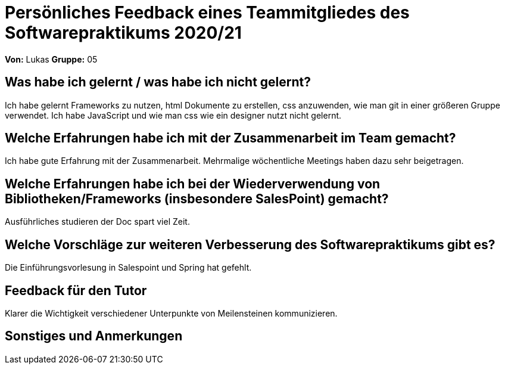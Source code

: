 = Persönliches Feedback eines Teammitgliedes des Softwarepraktikums 2020/21
// Auch wenn der Bogen nicht anonymisiert ist, dürfen Sie gern Ihre Meinung offen kundtun.
// Sowohl positive als auch negative Anmerkungen werden gern gesehen und zur stetigen Verbesserung genutzt.
// Versuchen Sie in dieser Auswertung also stets sowohl Positives wie auch Negatives zu erwähnen.

**Von:**
Lukas
**Gruppe:**
05

== Was habe ich gelernt / was habe ich nicht gelernt?
Ich habe gelernt Frameworks zu nutzen, html Dokumente zu erstellen, css anzuwenden, wie man git in einer größeren Gruppe verwendet.
Ich habe JavaScript und wie man css wie ein designer nutzt nicht gelernt.

== Welche Erfahrungen habe ich mit der Zusammenarbeit im Team gemacht?
Ich habe gute Erfahrung mit der Zusammenarbeit. Mehrmalige wöchentliche Meetings haben dazu sehr beigetragen.

== Welche Erfahrungen habe ich bei der Wiederverwendung von Bibliotheken/Frameworks (insbesondere SalesPoint) gemacht?
Ausführliches studieren der Doc spart viel Zeit.

== Welche Vorschläge zur weiteren Verbesserung des Softwarepraktikums gibt es?
Die Einführungsvorlesung in Salespoint und Spring hat gefehlt.

== Feedback für den Tutor
Klarer die Wichtigkeit verschiedener Unterpunkte von Meilensteinen kommunizieren.

== Sonstiges und Anmerkungen
// Welche Aspekte fanden in den oben genannten Punkten keine Erwähnung?
